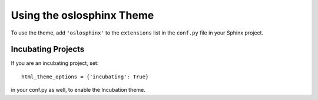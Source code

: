 ============================
 Using the oslosphinx Theme
============================

To use the theme, add ``'oslosphinx'`` to the ``extensions`` list in
the ``conf.py`` file in your Sphinx project.

Incubating Projects
===================

If you are an incubating project, set::

  html_theme_options = {'incubating': True}

in your conf.py as well, to enable the Incubation theme.
